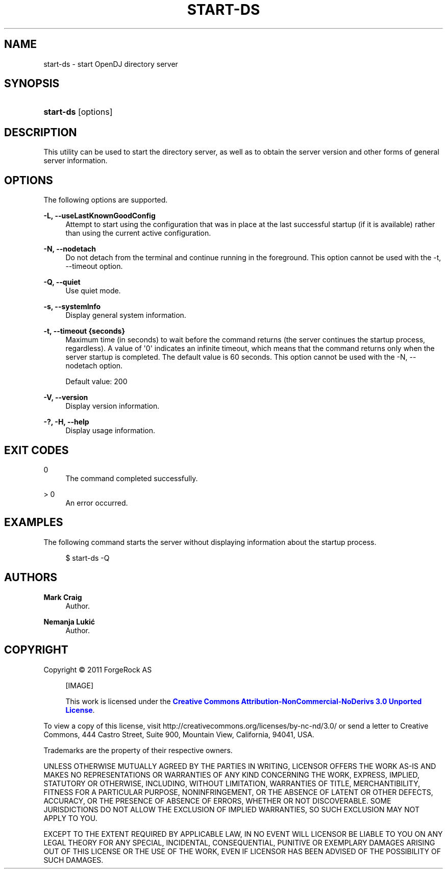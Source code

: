 '\" t
.\"     Title: start-ds
.\"    Author: Mark Craig
.\" Generator: DocBook XSL-NS Stylesheets v1.76.1 <http://docbook.sf.net/>
.\"      Date: October\ \&20,\ \&2011
.\"    Manual: Tools Reference
.\"    Source: OpenDJ 2.5.0
.\"  Language: English
.\"
.TH "START\-DS" "1" "October\ \&20,\ \&2011" "OpenDJ 2.5.0" "Tools Reference"
.\" -----------------------------------------------------------------
.\" * Define some portability stuff
.\" -----------------------------------------------------------------
.\" ~~~~~~~~~~~~~~~~~~~~~~~~~~~~~~~~~~~~~~~~~~~~~~~~~~~~~~~~~~~~~~~~~
.\" http://bugs.debian.org/507673
.\" http://lists.gnu.org/archive/html/groff/2009-02/msg00013.html
.\" ~~~~~~~~~~~~~~~~~~~~~~~~~~~~~~~~~~~~~~~~~~~~~~~~~~~~~~~~~~~~~~~~~
.ie \n(.g .ds Aq \(aq
.el       .ds Aq '
.\" -----------------------------------------------------------------
.\" * set default formatting
.\" -----------------------------------------------------------------
.\" disable hyphenation
.nh
.\" disable justification (adjust text to left margin only)
.ad l
.\" -----------------------------------------------------------------
.\" * MAIN CONTENT STARTS HERE *
.\" -----------------------------------------------------------------
.SH "NAME"
start-ds \- start OpenDJ directory server
.SH "SYNOPSIS"
.HP \w'\fBstart\-ds\fR\ 'u
\fBstart\-ds\fR [options]
.SH "DESCRIPTION"
.PP
This utility can be used to start the directory server, as well as to obtain the server version and other forms of general server information\&.
.SH "OPTIONS"
.PP
The following options are supported\&.
.PP
\fB\-L, \-\-useLastKnownGoodConfig\fR
.RS 4
Attempt to start using the configuration that was in place at the last successful startup (if it is available) rather than using the current active configuration\&.
.RE
.PP
\fB\-N, \-\-nodetach\fR
.RS 4
Do not detach from the terminal and continue running in the foreground\&. This option cannot be used with the \-t, \-\-timeout option\&.
.RE
.PP
\fB\-Q, \-\-quiet\fR
.RS 4
Use quiet mode\&.
.RE
.PP
\fB\-s, \-\-systemInfo\fR
.RS 4
Display general system information\&.
.RE
.PP
\fB\-t, \-\-timeout {seconds}\fR
.RS 4
Maximum time (in seconds) to wait before the command returns (the server continues the startup process, regardless)\&. A value of \*(Aq0\*(Aq indicates an infinite timeout, which means that the command returns only when the server startup is completed\&. The default value is 60 seconds\&. This option cannot be used with the \-N, \-\-nodetach option\&.
.sp
Default value: 200
.RE
.PP
\fB\-V, \-\-version\fR
.RS 4
Display version information\&.
.RE
.PP
\fB\-?, \-H, \-\-help\fR
.RS 4
Display usage information\&.
.RE
.SH "EXIT CODES"
.PP
0
.RS 4
The command completed successfully\&.
.RE
.PP
> 0
.RS 4
An error occurred\&.
.RE
.SH "EXAMPLES"
.PP
The following command starts the server without displaying information about the startup process\&.
.sp
.if n \{\
.RS 4
.\}
.nf
$ start\-ds \-Q
.fi
.if n \{\
.RE
.\}
.SH "AUTHORS"
.PP
\fBMark Craig\fR
.RS 4
Author.
.RE
.PP
\fBNemanja Lukić\fR
.RS 4
Author.
.RE
.SH "COPYRIGHT"
.br
Copyright \(co 2011 ForgeRock AS
.br
.sp
.RS 4
[IMAGE]
.PP
This work is licensed under the
\m[blue]\fBCreative Commons Attribution-NonCommercial-NoDerivs 3.0 Unported License\fR\m[].
.RE
.PP
To view a copy of this license, visit
http://creativecommons.org/licenses/by-nc-nd/3.0/
or send a letter to Creative Commons, 444 Castro Street, Suite 900, Mountain View, California, 94041, USA.
.PP
Trademarks are the property of their respective owners.
.PP
UNLESS OTHERWISE MUTUALLY AGREED BY THE PARTIES IN WRITING, LICENSOR OFFERS THE WORK AS-IS AND MAKES NO REPRESENTATIONS OR WARRANTIES OF ANY KIND CONCERNING THE WORK, EXPRESS, IMPLIED, STATUTORY OR OTHERWISE, INCLUDING, WITHOUT LIMITATION, WARRANTIES OF TITLE, MERCHANTIBILITY, FITNESS FOR A PARTICULAR PURPOSE, NONINFRINGEMENT, OR THE ABSENCE OF LATENT OR OTHER DEFECTS, ACCURACY, OR THE PRESENCE OF ABSENCE OF ERRORS, WHETHER OR NOT DISCOVERABLE. SOME JURISDICTIONS DO NOT ALLOW THE EXCLUSION OF IMPLIED WARRANTIES, SO SUCH EXCLUSION MAY NOT APPLY TO YOU.
.PP
EXCEPT TO THE EXTENT REQUIRED BY APPLICABLE LAW, IN NO EVENT WILL LICENSOR BE LIABLE TO YOU ON ANY LEGAL THEORY FOR ANY SPECIAL, INCIDENTAL, CONSEQUENTIAL, PUNITIVE OR EXEMPLARY DAMAGES ARISING OUT OF THIS LICENSE OR THE USE OF THE WORK, EVEN IF LICENSOR HAS BEEN ADVISED OF THE POSSIBILITY OF SUCH DAMAGES.
.sp

